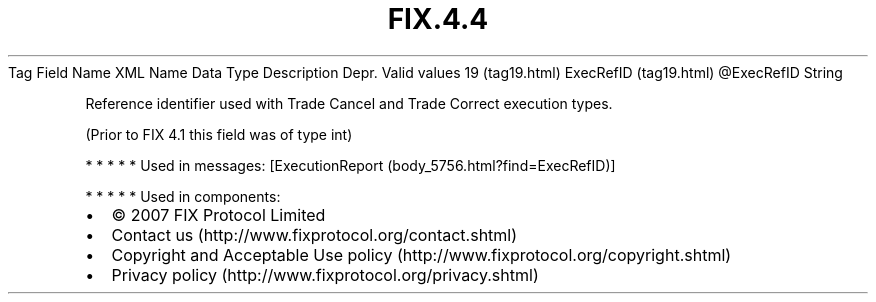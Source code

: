 .TH FIX.4.4 "" "" "Tag #19"
Tag
Field Name
XML Name
Data Type
Description
Depr.
Valid values
19 (tag19.html)
ExecRefID (tag19.html)
\@ExecRefID
String
.PP
Reference identifier used with Trade Cancel and Trade Correct
execution types.
.PP
(Prior to FIX 4.1 this field was of type int)
.PP
   *   *   *   *   *
Used in messages:
[ExecutionReport (body_5756.html?find=ExecRefID)]
.PP
   *   *   *   *   *
Used in components:

.PD 0
.P
.PD

.PP
.PP
.IP \[bu] 2
© 2007 FIX Protocol Limited
.IP \[bu] 2
Contact us (http://www.fixprotocol.org/contact.shtml)
.IP \[bu] 2
Copyright and Acceptable Use policy (http://www.fixprotocol.org/copyright.shtml)
.IP \[bu] 2
Privacy policy (http://www.fixprotocol.org/privacy.shtml)
